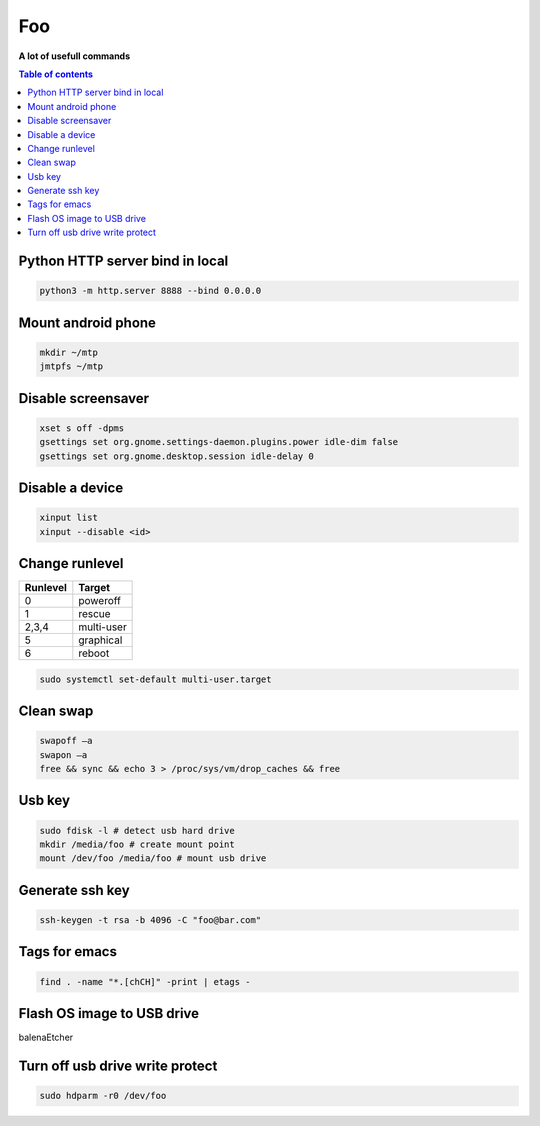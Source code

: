 ***
Foo
***

**A lot of usefull commands**

.. contents:: Table of contents
              :local:

Python HTTP server bind in local
********************************

.. code-block:: bash

                python3 -m http.server 8888 --bind 0.0.0.0
                 
Mount android phone
*******************

.. code-block:: bash

                mkdir ~/mtp
                jmtpfs ~/mtp
                
Disable screensaver
*******************

.. code-block:: bash

   xset s off -dpms
   gsettings set org.gnome.settings-daemon.plugins.power idle-dim false
   gsettings set org.gnome.desktop.session idle-delay 0

Disable a device
****************

.. code-block:: bash

   xinput list
   xinput --disable <id>

Change runlevel
***************

+----------+--------------------+
| Runlevel | Target             |
+==========+====================+
| 0        | poweroff           |
+----------+--------------------+
| 1        | rescue             |
+----------+--------------------+
| 2,3,4    | multi-user         |
+----------+--------------------+
| 5        | graphical          |
+----------+--------------------+
| 6        | reboot             |
+----------+--------------------+

.. code-block:: bash

   sudo systemctl set-default multi-user.target

Clean swap
**********

.. code-block:: bash

   swapoff –a
   swapon –a
   free && sync && echo 3 > /proc/sys/vm/drop_caches && free

Usb key
*******

.. code-block:: bash

   sudo fdisk -l # detect usb hard drive
   mkdir /media/foo # create mount point
   mount /dev/foo /media/foo # mount usb drive

Generate ssh key
****************

.. code-block:: bash

   ssh-keygen -t rsa -b 4096 -C "foo@bar.com"

Tags for emacs
**************

.. code-block:: bash

   find . -name "*.[chCH]" -print | etags -

Flash OS image to USB drive
***************************

balenaEtcher

Turn off usb drive write protect
********************************

.. code-block:: bash

   sudo hdparm -r0 /dev/foo
